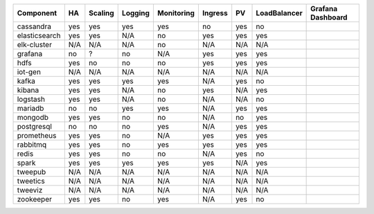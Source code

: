 ============= === ======= ======= ========== ======= === ============ =========
Component     HA  Scaling Logging Monitoring Ingress PV  LoadBalancer Grafana
                                                                      Dashboard
============= === ======= ======= ========== ======= === ============ =========
cassandra     yes yes     yes     yes        no      yes no
elasticsearch yes yes     N/A     no         yes     yes yes
elk-cluster   N/A N/A     N/A     no         N/A     N/A N/A
grafana       no  ?       no      N/A        yes     yes yes
hdfs          yes no      no      no         yes     yes yes
iot-gen       N/A N/A     N/A     N/A        N/A     N/A N/A
kafka         yes yes     yes     yes        N/A     yes no
kibana        yes yes     N/A     no         yes     N/A yes
logstash      yes yes     N/A     no         N/A     N/A no
mariadb       no  no      yes     yes        N/A     yes yes
mongodb       yes yes     no      no         N/A     no  yes
postgresql    no  no      no      yes        N/A     yes yes
prometheus    yes yes     no      N/A        yes     yes yes
rabbitmq      yes yes     no      yes        yes     yes yes
redis         yes yes     no      no         N/A     yes no
spark         yes yes     yes     yes        yes     N/A yes
tweepub       N/A N/A     N/A     N/A        N/A     N/A N/A
tweetics      N/A N/A     N/A     N/A        N/A     N/A N/A
tweeviz       N/A N/A     N/A     N/A        N/A     N/A N/A
zookeeper     yes yes     no      yes        N/A     yes no
============= === ======= ======= ========== ======= === ============ =========

